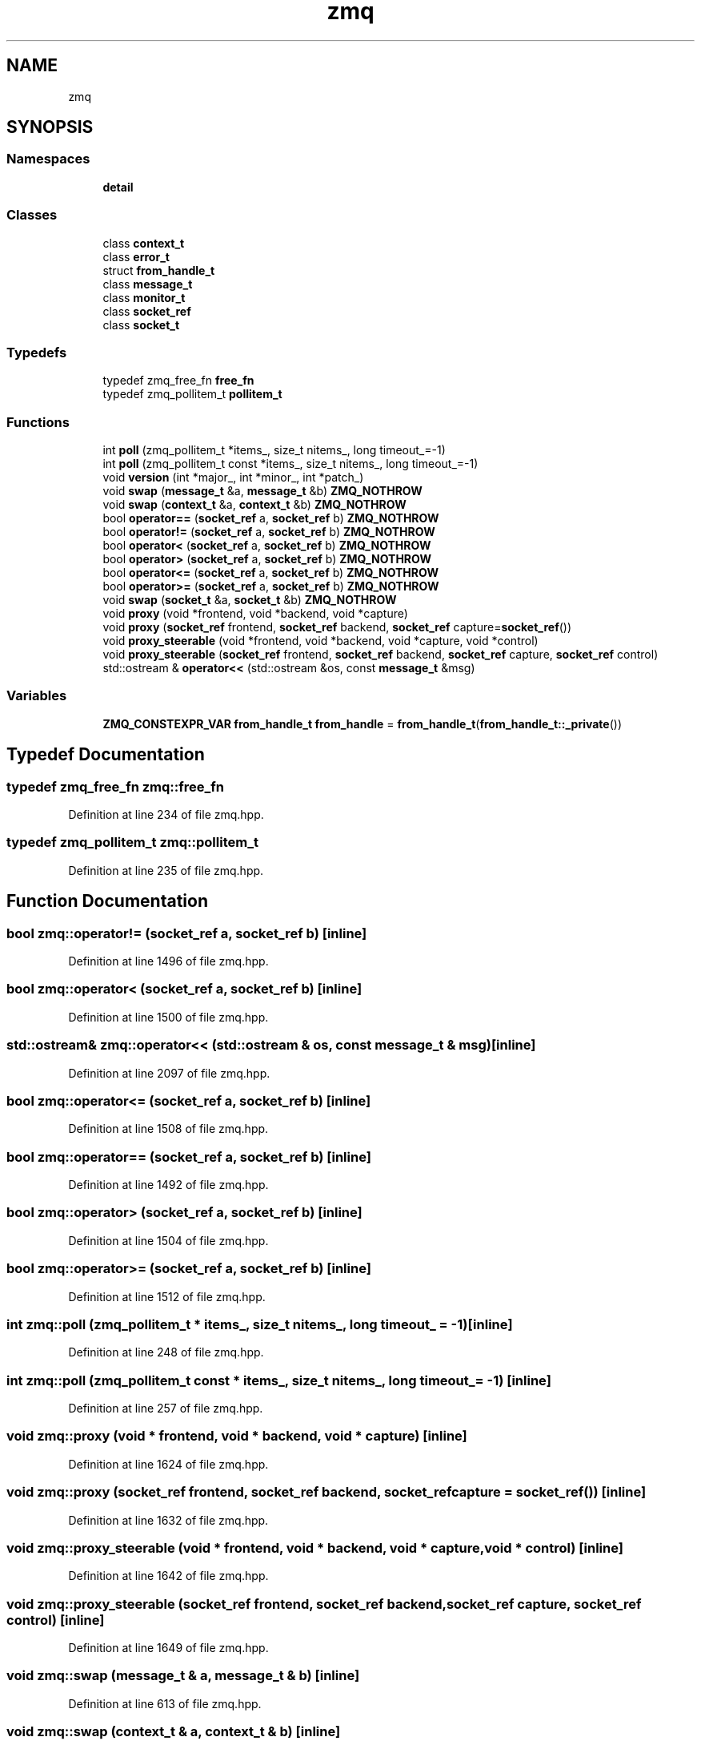 .TH "zmq" 3 "Tue Feb 4 2020" "ZIO" \" -*- nroff -*-
.ad l
.nh
.SH NAME
zmq
.SH SYNOPSIS
.br
.PP
.SS "Namespaces"

.in +1c
.ti -1c
.RI " \fBdetail\fP"
.br
.in -1c
.SS "Classes"

.in +1c
.ti -1c
.RI "class \fBcontext_t\fP"
.br
.ti -1c
.RI "class \fBerror_t\fP"
.br
.ti -1c
.RI "struct \fBfrom_handle_t\fP"
.br
.ti -1c
.RI "class \fBmessage_t\fP"
.br
.ti -1c
.RI "class \fBmonitor_t\fP"
.br
.ti -1c
.RI "class \fBsocket_ref\fP"
.br
.ti -1c
.RI "class \fBsocket_t\fP"
.br
.in -1c
.SS "Typedefs"

.in +1c
.ti -1c
.RI "typedef zmq_free_fn \fBfree_fn\fP"
.br
.ti -1c
.RI "typedef zmq_pollitem_t \fBpollitem_t\fP"
.br
.in -1c
.SS "Functions"

.in +1c
.ti -1c
.RI "int \fBpoll\fP (zmq_pollitem_t *items_, size_t nitems_, long timeout_=\-1)"
.br
.ti -1c
.RI "int \fBpoll\fP (zmq_pollitem_t const *items_, size_t nitems_, long timeout_=\-1)"
.br
.ti -1c
.RI "void \fBversion\fP (int *major_, int *minor_, int *patch_)"
.br
.ti -1c
.RI "void \fBswap\fP (\fBmessage_t\fP &a, \fBmessage_t\fP &b) \fBZMQ_NOTHROW\fP"
.br
.ti -1c
.RI "void \fBswap\fP (\fBcontext_t\fP &a, \fBcontext_t\fP &b) \fBZMQ_NOTHROW\fP"
.br
.ti -1c
.RI "bool \fBoperator==\fP (\fBsocket_ref\fP a, \fBsocket_ref\fP b) \fBZMQ_NOTHROW\fP"
.br
.ti -1c
.RI "bool \fBoperator!=\fP (\fBsocket_ref\fP a, \fBsocket_ref\fP b) \fBZMQ_NOTHROW\fP"
.br
.ti -1c
.RI "bool \fBoperator<\fP (\fBsocket_ref\fP a, \fBsocket_ref\fP b) \fBZMQ_NOTHROW\fP"
.br
.ti -1c
.RI "bool \fBoperator>\fP (\fBsocket_ref\fP a, \fBsocket_ref\fP b) \fBZMQ_NOTHROW\fP"
.br
.ti -1c
.RI "bool \fBoperator<=\fP (\fBsocket_ref\fP a, \fBsocket_ref\fP b) \fBZMQ_NOTHROW\fP"
.br
.ti -1c
.RI "bool \fBoperator>=\fP (\fBsocket_ref\fP a, \fBsocket_ref\fP b) \fBZMQ_NOTHROW\fP"
.br
.ti -1c
.RI "void \fBswap\fP (\fBsocket_t\fP &a, \fBsocket_t\fP &b) \fBZMQ_NOTHROW\fP"
.br
.ti -1c
.RI "void \fBproxy\fP (void *frontend, void *backend, void *capture)"
.br
.ti -1c
.RI "void \fBproxy\fP (\fBsocket_ref\fP frontend, \fBsocket_ref\fP backend, \fBsocket_ref\fP capture=\fBsocket_ref\fP())"
.br
.ti -1c
.RI "void \fBproxy_steerable\fP (void *frontend, void *backend, void *capture, void *control)"
.br
.ti -1c
.RI "void \fBproxy_steerable\fP (\fBsocket_ref\fP frontend, \fBsocket_ref\fP backend, \fBsocket_ref\fP capture, \fBsocket_ref\fP control)"
.br
.ti -1c
.RI "std::ostream & \fBoperator<<\fP (std::ostream &os, const \fBmessage_t\fP &msg)"
.br
.in -1c
.SS "Variables"

.in +1c
.ti -1c
.RI "\fBZMQ_CONSTEXPR_VAR\fP \fBfrom_handle_t\fP \fBfrom_handle\fP = \fBfrom_handle_t\fP(\fBfrom_handle_t::_private\fP())"
.br
.in -1c
.SH "Typedef Documentation"
.PP 
.SS "typedef zmq_free_fn \fBzmq::free_fn\fP"

.PP
Definition at line 234 of file zmq\&.hpp\&.
.SS "typedef zmq_pollitem_t \fBzmq::pollitem_t\fP"

.PP
Definition at line 235 of file zmq\&.hpp\&.
.SH "Function Documentation"
.PP 
.SS "bool zmq::operator!= (\fBsocket_ref\fP a, \fBsocket_ref\fP b)\fC [inline]\fP"

.PP
Definition at line 1496 of file zmq\&.hpp\&.
.SS "bool zmq::operator< (\fBsocket_ref\fP a, \fBsocket_ref\fP b)\fC [inline]\fP"

.PP
Definition at line 1500 of file zmq\&.hpp\&.
.SS "std::ostream& zmq::operator<< (std::ostream & os, const \fBmessage_t\fP & msg)\fC [inline]\fP"

.PP
Definition at line 2097 of file zmq\&.hpp\&.
.SS "bool zmq::operator<= (\fBsocket_ref\fP a, \fBsocket_ref\fP b)\fC [inline]\fP"

.PP
Definition at line 1508 of file zmq\&.hpp\&.
.SS "bool zmq::operator== (\fBsocket_ref\fP a, \fBsocket_ref\fP b)\fC [inline]\fP"

.PP
Definition at line 1492 of file zmq\&.hpp\&.
.SS "bool zmq::operator> (\fBsocket_ref\fP a, \fBsocket_ref\fP b)\fC [inline]\fP"

.PP
Definition at line 1504 of file zmq\&.hpp\&.
.SS "bool zmq::operator>= (\fBsocket_ref\fP a, \fBsocket_ref\fP b)\fC [inline]\fP"

.PP
Definition at line 1512 of file zmq\&.hpp\&.
.SS "int zmq::poll (zmq_pollitem_t * items_, size_t nitems_, long timeout_ = \fC\-1\fP)\fC [inline]\fP"

.PP
Definition at line 248 of file zmq\&.hpp\&.
.SS "int zmq::poll (zmq_pollitem_t const * items_, size_t nitems_, long timeout_ = \fC\-1\fP)\fC [inline]\fP"

.PP
Definition at line 257 of file zmq\&.hpp\&.
.SS "void zmq::proxy (void * frontend, void * backend, void * capture)\fC [inline]\fP"

.PP
Definition at line 1624 of file zmq\&.hpp\&.
.SS "void zmq::proxy (\fBsocket_ref\fP frontend, \fBsocket_ref\fP backend, \fBsocket_ref\fP capture = \fC\fBsocket_ref\fP()\fP)\fC [inline]\fP"

.PP
Definition at line 1632 of file zmq\&.hpp\&.
.SS "void zmq::proxy_steerable (void * frontend, void * backend, void * capture, void * control)\fC [inline]\fP"

.PP
Definition at line 1642 of file zmq\&.hpp\&.
.SS "void zmq::proxy_steerable (\fBsocket_ref\fP frontend, \fBsocket_ref\fP backend, \fBsocket_ref\fP capture, \fBsocket_ref\fP control)\fC [inline]\fP"

.PP
Definition at line 1649 of file zmq\&.hpp\&.
.SS "void zmq::swap (\fBmessage_t\fP & a, \fBmessage_t\fP & b)\fC [inline]\fP"

.PP
Definition at line 613 of file zmq\&.hpp\&.
.SS "void zmq::swap (\fBcontext_t\fP & a, \fBcontext_t\fP & b)\fC [inline]\fP"

.PP
Definition at line 699 of file zmq\&.hpp\&.
.SS "void zmq::swap (\fBsocket_t\fP & a, \fBsocket_t\fP & b)\fC [inline]\fP"

.PP
Definition at line 1619 of file zmq\&.hpp\&.
.SS "void zmq::version (int * major_, int * minor_, int * patch_)\fC [inline]\fP"

.PP
Definition at line 302 of file zmq\&.hpp\&.
.SH "Variable Documentation"
.PP 
.SS "\fBZMQ_CONSTEXPR_VAR\fP \fBfrom_handle_t\fP zmq::from_handle = \fBfrom_handle_t\fP(\fBfrom_handle_t::_private\fP())"

.PP
Definition at line 1458 of file zmq\&.hpp\&.
.SH "Author"
.PP 
Generated automatically by Doxygen for ZIO from the source code\&.
